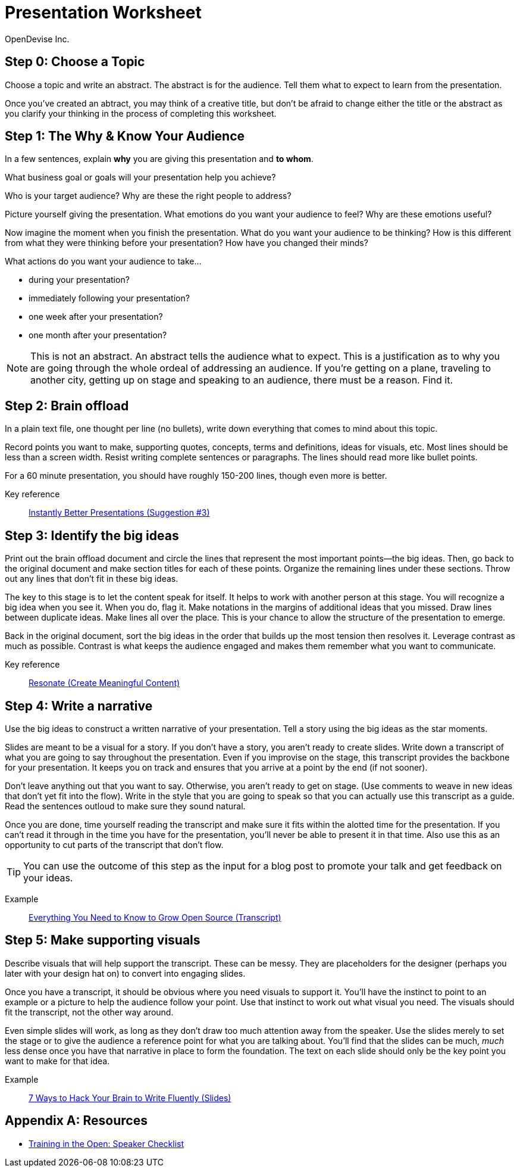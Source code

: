 = Presentation Worksheet
OpenDevise_Inc.

== Step 0: Choose a Topic

Choose a topic and write an abstract.
The abstract is for the audience.
Tell them what to expect to learn from the presentation.

Once you've created an abtract, you may think of a creative title, but don't be afraid to change either the title or the abstract as you clarify your thinking in the process of completing this worksheet.

== Step 1: The Why & Know Your Audience

In a few sentences, explain *why* you are giving this presentation and *to whom*.

What business goal or goals will your presentation help you achieve?

Who is your target audience?
Why are these the right people to address?

Picture yourself giving the presentation.
What emotions do you want your audience to feel?
Why are these emotions useful?

Now imagine the moment when you finish the presentation.
What do you want your audience to be thinking?
How is this different from what they were thinking before your presentation?
How have you changed their minds?

What actions do you want your audience to take...

* during your presentation?
* immediately following your presentation? 
* one week after your presentation?
* one month after your presentation?

NOTE: This is not an abstract.
An abstract tells the audience what to expect.
This is a justification as to why you are going through the whole ordeal of addressing an audience.
//You must have a goal.
If you're getting on a plane, traveling to another city, getting up on stage and speaking to an audience, there must be a reason.
Find it.
//Commit to it.

== Step 2: Brain offload

In a plain text file, one thought per line (no bullets), write down everything that comes to mind about this topic.

Record points you want to make, supporting quotes, concepts, terms and definitions, ideas for visuals, etc.
Most lines should be less than a screen width.
Resist writing complete sentences or paragraphs.
The lines should read more like bullet points.

For a 60 minute presentation, you should have roughly 150-200 lines, though even more is better.

Key reference:: https://www.youtube.com/watch?v=W_i_DrWic88&t=1816[Instantly Better Presentations (Suggestion #3)]

//Example:: ...

== Step 3: Identify the big ideas

Print out the brain offload document and circle the lines that represent the most important points--the big ideas.
Then, go back to the original document and make section titles for each of these points.
Organize the remaining lines under these sections.
Throw out any lines that don't fit in these big ideas.

The key to this stage is to let the content speak for itself.
It helps to work with another person at this stage.
You will recognize a big idea when you see it.
When you do, flag it.
Make notations in the margins of additional ideas that you missed.
Draw lines between duplicate ideas.
Make lines all over the place.
This is your chance to allow the structure of the presentation to emerge.

Back in the original document, sort the big ideas in the order that builds up the most tension then resolves it.
Leverage contrast as much as possible.
Contrast is what keeps the audience engaged and makes them remember what you want to communicate.

Key reference:: http://resonate.duarte.com/#!page114[Resonate (Create Meaningful Content)]

== Step 4: Write a narrative

Use the big ideas to construct a written narrative of your presentation.
Tell a story using the big ideas as the star moments.

Slides are meant to be a visual for a story.
If you don't have a story, you aren't ready to create slides.
Write down a transcript of what you are going to say throughout the presentation.
Even if you improvise on the stage, this transcript provides the backbone for your presentation.
It keeps you on track and ensures that you arrive at a point by the end (if not sooner).

Don't leave anything out that you want to say.
Otherwise, you aren't ready to get on stage.
(Use comments to weave in new ideas that don't yet fit into the flow).
Write in the style that you are going to speak so that you can actually use this transcript as a guide.
Read the sentences outloud to make sure they sound natural.

Once you are done, time yourself reading the transcript and make sure it fits within the alotted time for the presentation.
If you can't read it through in the time you have for the presentation, you'll never be able to present it in that time.
Also use this as an opportunity to cut parts of the transcript that don't flow.

TIP: You can use the outcome of this step as the input for a blog post to promote your talk and get feedback on your ideas.

Example:: http://mojavelinux.github.io/presentation-grow-open-source/transcript.html[Everything You Need to Know to Grow Open Source (Transcript)]

== Step 5: Make supporting visuals

Describe visuals that will help support the transcript.
These can be messy.
They are placeholders for the designer (perhaps you later with your design hat on) to convert into engaging slides.

Once you have a transcript, it should be obvious where you need visuals to support it.
You'll have the instinct to point to an example or a picture to help the audience follow your point.
Use that instinct to work out what visual you need.
The visuals should fit the transcript, not the other way around.

Even simple slides will work, as long as they don't draw too much attention away from the speaker.
Use the slides merely to set the stage or to give the audience a reference point for what you are talking about.
You'll find that the slides can be much, _much_ less dense once you have that narrative in place to form the foundation.
The text on each slide should only be the key point you want to make for that idea.

Example:: http://mojavelinux.github.io/presentation-write-fluently[7 Ways to Hack Your Brain to Write Fluently (Slides)]

[appendix]
== Resources

* http://www.trainingintheopen.com/speakers-checklist.html[Training in the Open: Speaker Checklist]
